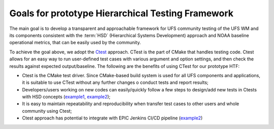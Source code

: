 .. _IntroHTF:

=====================================
Goals for prototype Hierarchical Testing Framework
===================================== 

The main goal is to develop a transparent and approachable framework for UFS community testing of the UFS WM and its components consistent with the :term:`HSD` (Hierarchical Systems Development) approach and NOAA baseline operational metrics, that can be easily used by the community.

To achieve the goal above, we adopt the `Ctest <https://cmake.org/cmake/help/latest/manual/ctest.1.html/>`__ approach. CTest is the part of CMake that handles testing code. Ctest allows for an easy way to run user-defined test cases with various argument and option settings, and then check the results against expected output/baseline. The following are the benefits of using CTest for our prototype HTF: 

* Ctest is the CMake test driver. Since CMake-based build system is used for all UFS components and applications, it is suitable to use CTest without any further changes o conduct tests and report results;
* Developers/users working on new codes can easily/quickly follow a few steps to design/add new tests in Ctests with HSD concepts (`example1 <https://ufs-htf.readthedocs.io/en/latest/AddTest.html/>`__, `example2 <https://github.com/clouden90/ufs-srweather-app/blob/ctest/htf/CMakeLists.txt/>`__);
* It is easy to maintain repeatability and reproducibility when transfer test cases to other users and whole community using Ctest;
* Ctest approach has potential to integrate with EPIC Jenkins CI/CD pipeline (`example2 <https://github.com/clouden90/ufs-htf/blob/jenkins/Jenkinsfile/>`__)
